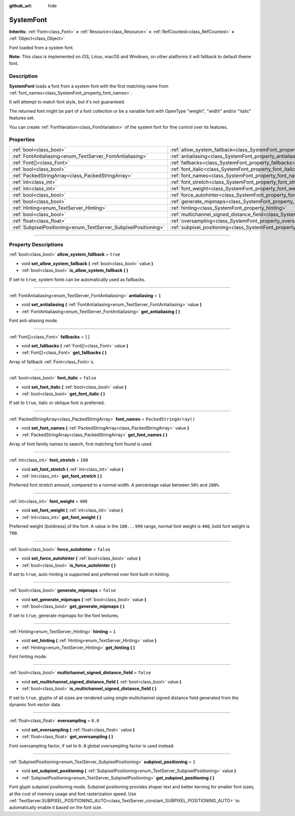 :github_url: hide

.. DO NOT EDIT THIS FILE!!!
.. Generated automatically from Godot engine sources.
.. Generator: https://github.com/godotengine/godot/tree/master/doc/tools/make_rst.py.
.. XML source: https://github.com/godotengine/godot/tree/master/doc/classes/SystemFont.xml.

.. _class_SystemFont:

SystemFont
==========

**Inherits:** :ref:`Font<class_Font>` **<** :ref:`Resource<class_Resource>` **<** :ref:`RefCounted<class_RefCounted>` **<** :ref:`Object<class_Object>`

Font loaded from a system font.

\ **Note:** This class is implemented on iOS, Linux, macOS and Windows, on other platforms it will fallback to default theme font.

.. rst-class:: classref-introduction-group

Description
-----------

**SystemFont** loads a font from a system font with the first matching name from :ref:`font_names<class_SystemFont_property_font_names>`.

It will attempt to match font style, but it's not guaranteed.

The returned font might be part of a font collection or be a variable font with OpenType "weight", "width" and/or "italic" features set.

You can create :ref:`FontVariation<class_FontVariation>` of the system font for fine control over its features.

.. rst-class:: classref-reftable-group

Properties
----------

.. table::
   :widths: auto

   +-----------------------------------------------------------------+---------------------------------------------------------------------------------------------------------+-------------------------+
   | :ref:`bool<class_bool>`                                         | :ref:`allow_system_fallback<class_SystemFont_property_allow_system_fallback>`                           | ``true``                |
   +-----------------------------------------------------------------+---------------------------------------------------------------------------------------------------------+-------------------------+
   | :ref:`FontAntialiasing<enum_TextServer_FontAntialiasing>`       | :ref:`antialiasing<class_SystemFont_property_antialiasing>`                                             | ``1``                   |
   +-----------------------------------------------------------------+---------------------------------------------------------------------------------------------------------+-------------------------+
   | :ref:`Font[]<class_Font>`                                       | :ref:`fallbacks<class_SystemFont_property_fallbacks>`                                                   | ``[]``                  |
   +-----------------------------------------------------------------+---------------------------------------------------------------------------------------------------------+-------------------------+
   | :ref:`bool<class_bool>`                                         | :ref:`font_italic<class_SystemFont_property_font_italic>`                                               | ``false``               |
   +-----------------------------------------------------------------+---------------------------------------------------------------------------------------------------------+-------------------------+
   | :ref:`PackedStringArray<class_PackedStringArray>`               | :ref:`font_names<class_SystemFont_property_font_names>`                                                 | ``PackedStringArray()`` |
   +-----------------------------------------------------------------+---------------------------------------------------------------------------------------------------------+-------------------------+
   | :ref:`int<class_int>`                                           | :ref:`font_stretch<class_SystemFont_property_font_stretch>`                                             | ``100``                 |
   +-----------------------------------------------------------------+---------------------------------------------------------------------------------------------------------+-------------------------+
   | :ref:`int<class_int>`                                           | :ref:`font_weight<class_SystemFont_property_font_weight>`                                               | ``400``                 |
   +-----------------------------------------------------------------+---------------------------------------------------------------------------------------------------------+-------------------------+
   | :ref:`bool<class_bool>`                                         | :ref:`force_autohinter<class_SystemFont_property_force_autohinter>`                                     | ``false``               |
   +-----------------------------------------------------------------+---------------------------------------------------------------------------------------------------------+-------------------------+
   | :ref:`bool<class_bool>`                                         | :ref:`generate_mipmaps<class_SystemFont_property_generate_mipmaps>`                                     | ``false``               |
   +-----------------------------------------------------------------+---------------------------------------------------------------------------------------------------------+-------------------------+
   | :ref:`Hinting<enum_TextServer_Hinting>`                         | :ref:`hinting<class_SystemFont_property_hinting>`                                                       | ``1``                   |
   +-----------------------------------------------------------------+---------------------------------------------------------------------------------------------------------+-------------------------+
   | :ref:`bool<class_bool>`                                         | :ref:`multichannel_signed_distance_field<class_SystemFont_property_multichannel_signed_distance_field>` | ``false``               |
   +-----------------------------------------------------------------+---------------------------------------------------------------------------------------------------------+-------------------------+
   | :ref:`float<class_float>`                                       | :ref:`oversampling<class_SystemFont_property_oversampling>`                                             | ``0.0``                 |
   +-----------------------------------------------------------------+---------------------------------------------------------------------------------------------------------+-------------------------+
   | :ref:`SubpixelPositioning<enum_TextServer_SubpixelPositioning>` | :ref:`subpixel_positioning<class_SystemFont_property_subpixel_positioning>`                             | ``1``                   |
   +-----------------------------------------------------------------+---------------------------------------------------------------------------------------------------------+-------------------------+

.. rst-class:: classref-section-separator

----

.. rst-class:: classref-descriptions-group

Property Descriptions
---------------------

.. _class_SystemFont_property_allow_system_fallback:

.. rst-class:: classref-property

:ref:`bool<class_bool>` **allow_system_fallback** = ``true``

.. rst-class:: classref-property-setget

- void **set_allow_system_fallback** **(** :ref:`bool<class_bool>` value **)**
- :ref:`bool<class_bool>` **is_allow_system_fallback** **(** **)**

If set to ``true``, system fonts can be automatically used as fallbacks.

.. rst-class:: classref-item-separator

----

.. _class_SystemFont_property_antialiasing:

.. rst-class:: classref-property

:ref:`FontAntialiasing<enum_TextServer_FontAntialiasing>` **antialiasing** = ``1``

.. rst-class:: classref-property-setget

- void **set_antialiasing** **(** :ref:`FontAntialiasing<enum_TextServer_FontAntialiasing>` value **)**
- :ref:`FontAntialiasing<enum_TextServer_FontAntialiasing>` **get_antialiasing** **(** **)**

Font anti-aliasing mode.

.. rst-class:: classref-item-separator

----

.. _class_SystemFont_property_fallbacks:

.. rst-class:: classref-property

:ref:`Font[]<class_Font>` **fallbacks** = ``[]``

.. rst-class:: classref-property-setget

- void **set_fallbacks** **(** :ref:`Font[]<class_Font>` value **)**
- :ref:`Font[]<class_Font>` **get_fallbacks** **(** **)**

Array of fallback :ref:`Font<class_Font>`\ s.

.. rst-class:: classref-item-separator

----

.. _class_SystemFont_property_font_italic:

.. rst-class:: classref-property

:ref:`bool<class_bool>` **font_italic** = ``false``

.. rst-class:: classref-property-setget

- void **set_font_italic** **(** :ref:`bool<class_bool>` value **)**
- :ref:`bool<class_bool>` **get_font_italic** **(** **)**

If set to ``true``, italic or oblique font is preferred.

.. rst-class:: classref-item-separator

----

.. _class_SystemFont_property_font_names:

.. rst-class:: classref-property

:ref:`PackedStringArray<class_PackedStringArray>` **font_names** = ``PackedStringArray()``

.. rst-class:: classref-property-setget

- void **set_font_names** **(** :ref:`PackedStringArray<class_PackedStringArray>` value **)**
- :ref:`PackedStringArray<class_PackedStringArray>` **get_font_names** **(** **)**

Array of font family names to search, first matching font found is used.

.. rst-class:: classref-item-separator

----

.. _class_SystemFont_property_font_stretch:

.. rst-class:: classref-property

:ref:`int<class_int>` **font_stretch** = ``100``

.. rst-class:: classref-property-setget

- void **set_font_stretch** **(** :ref:`int<class_int>` value **)**
- :ref:`int<class_int>` **get_font_stretch** **(** **)**

Preferred font stretch amount, compared to a normal width. A percentage value between ``50%`` and ``200%``.

.. rst-class:: classref-item-separator

----

.. _class_SystemFont_property_font_weight:

.. rst-class:: classref-property

:ref:`int<class_int>` **font_weight** = ``400``

.. rst-class:: classref-property-setget

- void **set_font_weight** **(** :ref:`int<class_int>` value **)**
- :ref:`int<class_int>` **get_font_weight** **(** **)**

Preferred weight (boldness) of the font. A value in the ``100...999`` range, normal font weight is ``400``, bold font weight is ``700``.

.. rst-class:: classref-item-separator

----

.. _class_SystemFont_property_force_autohinter:

.. rst-class:: classref-property

:ref:`bool<class_bool>` **force_autohinter** = ``false``

.. rst-class:: classref-property-setget

- void **set_force_autohinter** **(** :ref:`bool<class_bool>` value **)**
- :ref:`bool<class_bool>` **is_force_autohinter** **(** **)**

If set to ``true``, auto-hinting is supported and preferred over font built-in hinting.

.. rst-class:: classref-item-separator

----

.. _class_SystemFont_property_generate_mipmaps:

.. rst-class:: classref-property

:ref:`bool<class_bool>` **generate_mipmaps** = ``false``

.. rst-class:: classref-property-setget

- void **set_generate_mipmaps** **(** :ref:`bool<class_bool>` value **)**
- :ref:`bool<class_bool>` **get_generate_mipmaps** **(** **)**

If set to ``true``, generate mipmaps for the font textures.

.. rst-class:: classref-item-separator

----

.. _class_SystemFont_property_hinting:

.. rst-class:: classref-property

:ref:`Hinting<enum_TextServer_Hinting>` **hinting** = ``1``

.. rst-class:: classref-property-setget

- void **set_hinting** **(** :ref:`Hinting<enum_TextServer_Hinting>` value **)**
- :ref:`Hinting<enum_TextServer_Hinting>` **get_hinting** **(** **)**

Font hinting mode.

.. rst-class:: classref-item-separator

----

.. _class_SystemFont_property_multichannel_signed_distance_field:

.. rst-class:: classref-property

:ref:`bool<class_bool>` **multichannel_signed_distance_field** = ``false``

.. rst-class:: classref-property-setget

- void **set_multichannel_signed_distance_field** **(** :ref:`bool<class_bool>` value **)**
- :ref:`bool<class_bool>` **is_multichannel_signed_distance_field** **(** **)**

If set to ``true``, glyphs of all sizes are rendered using single multichannel signed distance field generated from the dynamic font vector data.

.. rst-class:: classref-item-separator

----

.. _class_SystemFont_property_oversampling:

.. rst-class:: classref-property

:ref:`float<class_float>` **oversampling** = ``0.0``

.. rst-class:: classref-property-setget

- void **set_oversampling** **(** :ref:`float<class_float>` value **)**
- :ref:`float<class_float>` **get_oversampling** **(** **)**

Font oversampling factor, if set to ``0.0`` global oversampling factor is used instead.

.. rst-class:: classref-item-separator

----

.. _class_SystemFont_property_subpixel_positioning:

.. rst-class:: classref-property

:ref:`SubpixelPositioning<enum_TextServer_SubpixelPositioning>` **subpixel_positioning** = ``1``

.. rst-class:: classref-property-setget

- void **set_subpixel_positioning** **(** :ref:`SubpixelPositioning<enum_TextServer_SubpixelPositioning>` value **)**
- :ref:`SubpixelPositioning<enum_TextServer_SubpixelPositioning>` **get_subpixel_positioning** **(** **)**

Font glyph subpixel positioning mode. Subpixel positioning provides shaper text and better kerning for smaller font sizes, at the cost of memory usage and font rasterization speed. Use :ref:`TextServer.SUBPIXEL_POSITIONING_AUTO<class_TextServer_constant_SUBPIXEL_POSITIONING_AUTO>` to automatically enable it based on the font size.

.. |virtual| replace:: :abbr:`virtual (This method should typically be overridden by the user to have any effect.)`
.. |const| replace:: :abbr:`const (This method has no side effects. It doesn't modify any of the instance's member variables.)`
.. |vararg| replace:: :abbr:`vararg (This method accepts any number of arguments after the ones described here.)`
.. |constructor| replace:: :abbr:`constructor (This method is used to construct a type.)`
.. |static| replace:: :abbr:`static (This method doesn't need an instance to be called, so it can be called directly using the class name.)`
.. |operator| replace:: :abbr:`operator (This method describes a valid operator to use with this type as left-hand operand.)`
